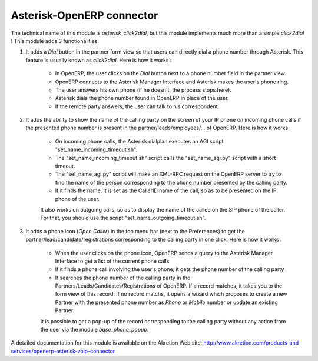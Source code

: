 Asterisk-OpenERP connector
==========================

The technical name of this module is *asterisk_click2dial*, but this module
implements much more than a simple *click2dial* ! This module adds 3
functionalities:

1) It adds a *Dial* button in the partner form view so that users can directly
   dial a phone number through Asterisk. This feature is usually known as
   *click2dial*. Here is how it works :

    * In OpenERP, the user clicks on the *Dial* button next to a phone number
      field in the partner view.

    * OpenERP connects to the Asterisk Manager Interface and Asterisk makes the
      user's phone ring.

    * The user answers his own phone (if he doesn't, the process stops here).

    * Asterisk dials the phone number found in OpenERP in place of the user.

    * If the remote party answers, the user can talk to his correspondent.

2) It adds the ability to show the name of the calling party on the screen of
   your IP phone on incoming phone calls if the presented phone number is
   present in the partner/leads/employees/... of OpenERP. Here is how it works:

    * On incoming phone calls, the Asterisk dialplan executes an AGI script
      "set_name_incoming_timeout.sh".

    * The "set_name_incoming_timeout.sh" script calls the "set_name_agi.py"
      script with a short timeout.

    * The "set_name_agi.py" script will make an XML-RPC request on the OpenERP
      server to try to find the name of the person corresponding to the phone
      number presented by the calling party.

    * If it finds the name, it is set as the CallerID name of the call, so as
      to be presented on the IP phone of the user.

    It also works on outgoing calls, so as to display the name of the callee on
    the SIP phone of the caller. For that, you should use the script
    "set_name_outgoing_timeout.sh".

3) It adds a phone icon (*Open Caller*) in the top menu bar
   (next to the Preferences) to get the partner/lead/candidate/registrations
   corresponding to the calling party in one click. Here is how it works :

    * When the user clicks on the phone icon, OpenERP sends a query to the
      Asterisk Manager Interface to get a list of the current phone calls

    * If it finds a phone call involving the user's phone, it gets the phone
      number of the calling party

    * It searches the phone number of the calling party in the
      Partners/Leads/Candidates/Registrations of OpenERP. If a record matches,
      it takes you to the form view of this record. If no record matchs, it
      opens a wizard which proposes to create a new Partner with the presented
      phone number as *Phone* or *Mobile* number or update an existing Partner.

    It is possible to get a pop-up of the record corresponding to the calling
    party without any action from the user via the module *base_phone_popup*.

A detailed documentation for this module is available on the Akretion Web site:
http://www.akretion.com/products-and-services/openerp-asterisk-voip-connector


